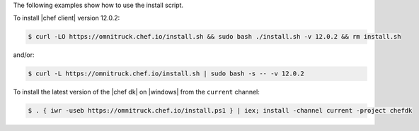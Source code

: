 .. The contents of this file may be included in multiple topics (using the includes directive).
.. The contents of this file should be modified in a way that preserves its ability to appear in multiple topics. 

The following examples show how to use the install script. 

To install |chef client| version 12.0.2:

.. code-block:: bash

   $ curl -LO https://omnitruck.chef.io/install.sh && sudo bash ./install.sh -v 12.0.2 && rm install.sh

and/or:

.. code-block:: bash

   $ curl -L https://omnitruck.chef.io/install.sh | sudo bash -s -- -v 12.0.2

To install the latest version of the |chef dk| on |windows| from the ``current`` channel:

.. code-block:: bash

   $ . { iwr -useb https://omnitruck.chef.io/install.ps1 } | iex; install -channel current -project chefdk